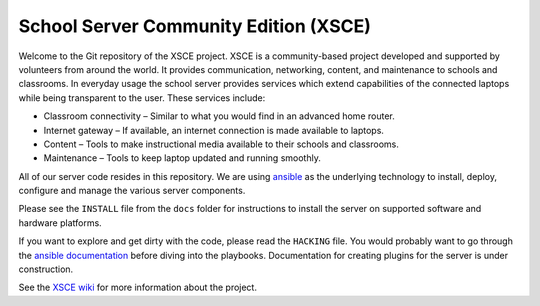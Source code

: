 ======================================
School Server Community Edition (XSCE)
======================================

Welcome to the Git repository of the XSCE project. XSCE is a community-based
project developed and supported by volunteers from around the world. It
provides communication, networking, content, and maintenance to schools and
classrooms. In everyday usage the school server provides services which extend
capabilities of the connected laptops while being transparent to the
user. These services include:

* Classroom connectivity – Similar to what you would find in an advanced home router.
* Internet gateway – If available, an internet connection is made available to laptops.
* Content – Tools to make instructional media available to their schools and classrooms.
* Maintenance – Tools to keep laptop updated and running smoothly.

All of our server code resides in this repository. We are using ansible_ as the
underlying technology to install, deploy, configure and manage the various
server components.

Please see the ``INSTALL`` file from the ``docs`` folder for instructions to install
the server on supported software and hardware platforms.

If you want to explore and get dirty with the code, please read the ``HACKING``
file. You would probably want to go through the `ansible documentation`_ before diving into the
playbooks. Documentation for creating plugins for the server is under
construction.

See the `XSCE wiki`_ for more information about the project.

.. _ansible: http://www.ansibleworks.com/
.. _ansible documentation: http://www.ansibleworks.com/docs/
.. _XSCE wiki: http://schoolserver.org/
